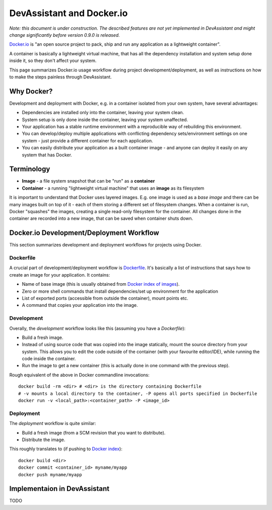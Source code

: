 DevAssistant and Docker.io
==========================

*Note: this document is under construction. The described features are not yet implemented
in DevAssistant and might change significantly before version 0.9.0 is released.*

`Docker.io <http://docker.io>`_ is "an open source project to pack, ship and run any application
as a lightweight container".

A container is basically a lightweight virtual machine, that has all the
dependency installation and system setup done inside it, so they don't
affect your system.

This page summarizes Docker.io usage workflow during project development/deployment,
as well as instructions on how to make the steps painless through DevAssistant.

Why Docker?
-----------

Development and deployment with Docker, e.g. in a container isolated from your own system,
have several advantages:

* Dependencies are installed only into the container, leaving your system clean.
* System setup is only done inside the container, leaving your system unaffected.
* Your application has a stable runtime environment with a reproducible way of rebuilding
  this environment.
* You can develop/deploy multiple applications with conflicting dependency sets/environment
  settings on one system - just provide a different container for each application.
* You can easily distribute your application as a built container image - and anyone
  can deploy it easily on any system that has Docker.

Terminology
-----------

* **Image** - a file system snapshot that can be "run" as a **container**
* **Container** - a running "lightweight virtual machine" that uses an **image** as its filesystem

It is important to understand that Docker uses layered images. E.g. one image is used as a
*base image* and there can be many images built on top of it - each of them storing
a different set of filesystem changes. When a container is run, Docker "squashes" the images,
creating a single read-only filesystem for the container. All changes done in the container
are recorded into a new image, that can be saved when container shuts down.

Docker.io Development/Deployment Workflow
-----------------------------------------

This section summarizes development and deployment workflows for projects using Docker.

Dockerfile
~~~~~~~~~~

A crucial part of development/deployment workflow is
`Dockerfile <http://docs.docker.io/en/latest/use/builder/>`_. It's basically a list
of instructions that says how to create an image for your application. It contains:

* Name of base image (this is usually obtained from
  `Docker index of images <https://index.docker.io/>`_).
* Zero or more shell commands that install dependencies/set up environment for the application
* List of exported ports (accessible from outside the container), mount points etc.
* A command that copies your application into the image.

Development
~~~~~~~~~~~

Overally, the *development* workflow looks like this (assuming you have a `Dockerfile`):

* Build a fresh image.
* Instead of using source code that was copied into the image statically, mount the source
  directory from your system. This allows you to edit the code outside of the container
  (with your favourite editor/IDE), while running the code inside the container.
* Run the image to get a new container (this is actually done in one command with the
  previous step).

Rough equivalent of the above in Docker commandline invocations::

  docker build -rm <dir> # <dir> is the directory containing Dockerfile
  # -v mounts a local directory to the container, -P opens all ports specified in Dockerfile
  docker run -v <local_path>:<container_path> -P <image_id>

Deployment
~~~~~~~~~~

The *deployment* workflow is quite similar:

* Build a fresh image (from a SCM revision that you want to distribute).
* Distribute the image.

This roughly translates to (if pushing to `Docker index <https://index.docker.io/>`_)::

  docker build <dir>
  docker commit <container_id> myname/myapp
  docker push myname/myapp

Implementaion in DevAssistant
-----------------------------

TODO
